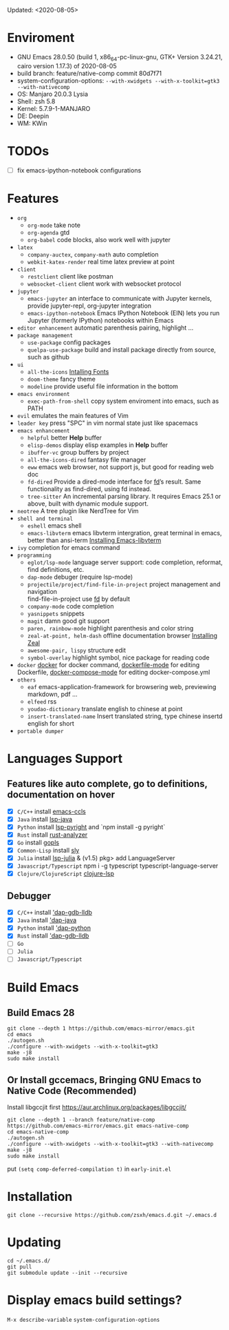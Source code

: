 #+STARTUP: showall
Updated: <2020-08-05>

* Enviroment
  - GNU Emacs 28.0.50 (build 1, x86_64-pc-linux-gnu, GTK+ Version 3.24.21, cairo version 1.17.3) of 2020-08-05
  - build branch: feature/native-comp commit 80d7f71
  - system-configuration-options: ~--with-xwidgets --with-x-toolkit=gtk3 --with-nativecomp~
  - OS: Manjaro 20.0.3 Lysia
  - Shell: zsh 5.8
  - Kernel: 5.7.9-1-MANJARO
  - DE: Deepin
  - WM: KWin

* TODOs
  - [ ] fix emacs-ipython-notebook configurations

* Features
  - =org=
    - =org-mode=
      take note
    - =org-agenda=
      gtd
    - =org-babel=
      code blocks, also work well with jupyter
  - =latex=
    - =company-auctex=, =company-math=
      auto completion
    - =webkit-katex-render=
      real time latex preview at point
  - =client=
    - =restclient=
      client like postman
    - =websocket-client=
      client work with websocket protocol
  - =jupyter=
    - =emacs-jupyter=
      an interface to communicate with Jupyter kernels, provide jupyter-repl, org-jupyter integration
    - =emacs-ipython-notebook=
      Emacs IPython Notebook (EIN) lets you run Jupyter (formerly IPython) notebooks within Emacs
  - =editor enhancement=
    automatic parenthesis pairing, highlight ...
  - =package management=
    - =use-package=
      config packages
    - =quelpa-use-package=
      build and install package directly from source, such as github
  - =ui=
    - =all-the-icons=
      [[https://github.com/domtronn/all-the-icons.el#installing-fonts][Intalling Fonts]]
    - =doom-theme=
      fancy theme
    - =modeline=
      provide useful file information in the bottom
  - =emacs environment=
    - =exec-path-from-shell=
      copy system enviroment into emacs, such as PATH
  - =evil=
      emulates the main features of Vim
  - =leader key=
      press "SPC" in vim normal state just like spacemacs
  - =emacs enhancement=
    - =helpful=
      better *Help* buffer
    - =elisp-demos=
      display elisp examples in *Help* buffer
    - =ibuffer-vc=
      group buffers by project
    - =all-the-icons-dired=
      fantasy file manager
    - =eww=
      emacs web browser, not support js, but good for reading web doc
    - =fd-dired=
      Provide a dired-mode interface for [[https://github.com/sharkdp/fd][fd]]’s result. Same functionality as find-dired, using fd instead.
    - =tree-sitter=
      An incremental parsing library. It requires Emacs 25.1 or above, built with dynamic module support.
  - =neotree=
      A tree plugin like NerdTree for Vim
  - =shell and terminal=
    - =eshell=
      emacs shell
    - =emacs-libvterm=
      emacs libvterm intergration, great terminal in emacs, better than ansi-term
      [[https://github.com/akermu/emacs-libvterm][Installing Emacs-libvterm]]
  - =ivy=
      completion for emacs command
  - =programming=
    - =eglot/lsp-mode=
      language server support: code completion, reformat, find definitions, etc.
    - =dap-mode=
      debuger (require lsp-mode)
    - =projectile/project/find-file-in-project=
      project management and navigation \\
      find-file-in-project use [[https://github.com/sharkdp/fd][fd]] by default
    - =company-mode=
      code completion
    - =yasnippets=
      snippets
    - =magit=
      damn good git support
    - =paren, rainbow-mode=
      highlight parenthesis and color string
    - =zeal-at-point, helm-dash=
      offline documentation browser
      [[https://zealdocs.org/][Installing Zeal]]
    - =awesome-pair, lispy=
      structure edit
    - =symbol-overlay=
      highlight symbol, nice package for reading code
  - =docker=
    [[https://github.com/Silex/docker.el][docker]] for docker command, [[https://github.com/spotify/dockerfile-mode][dockerfile-mode]] for editing Dockerfile, [[https://github.com/meqif/docker-compose-mode][docker-compose-mode]] for editing docker-compose.yml
  - =others=
    - =eaf=
      emacs-application-framework for browsering web, previewing markdown, pdf ...
    - =elfeed=
      rss
    - =youdao-dictionary=
      translate english to chinese at point
    - =insert-translated-name=
      Insert translated string, type chinese insertd english for short
  - =portable dumper=

* Languages Support
** Features like auto complete, go to definitions, documentation on hover
  - [X] =C/C++= install [[https://github.com/MaskRay/emacs-ccls][emacs-ccls]]
  - [X] =Java= install [[https://github.com/emacs-lsp/lsp-java][lsp-java]]
  - [X] =Python= install [[https://github.com/emacs-lsp/lsp-pyright][lsp-pyright]] and `npm install -g pyright`
  - [X] =Rust= install [[https://rust-analyzer.github.io/manual.html#building-from-source][rust-analyzer]]
  - [X] =Go= install [[https://github.com/golang/tools/blob/master/gopls/doc/user.md#installation][gopls]]
  - [X] =Common-Lisp= install [[https://github.com/joaotavora/sly][sly]]
  - [X] =Julia= install [[https://github.com/non-Jedi/lsp-julia][lsp-julia]] & (v1.5) pkg> add LanguageServer
  - [X] =Javascript/Typescript= npm i -g typescript typescript-language-server
  - [X] =Clojure/ClojureScript= [[https://github.com/snoe/clojure-lsp#installation][clojure-lsp]]
** Debugger
  - [X] =C/C++= install [[https://github.com/emacs-lsp/dap-mode#native-debug-gdblldb]['dap-gdb-lldb]]
  - [X] =Java= install [[https://github.com/emacs-lsp/dap-mode#java]['dap-java]]
  - [X] =Python= install [[https://github.com/emacs-lsp/dap-mode#python]['dap-python]]
  - [X] =Rust= install [[https://github.com/emacs-lsp/dap-mode#native-debug-gdblldb]['dap-gdb-lldb]]
  - [ ] =Go=
  - [ ] =Julia=
  - [ ] =Javascript/Typescript=

* Build Emacs

** Build Emacs 28
   #+begin_src shell
     git clone --depth 1 https://github.com/emacs-mirror/emacs.git
     cd emacs
     ./autogen.sh
     ./configure --with-xwidgets --with-x-toolkit=gtk3
     make -j8
     sudo make install
   #+end_src

** Or Install gccemacs, Bringing GNU Emacs to Native Code (Recommended)

   Install libgccjit first https://aur.archlinux.org/packages/libgccjit/

   #+begin_src shell
     git clone --depth 1 --branch feature/native-comp https://github.com/emacs-mirror/emacs.git emacs-native-comp
     cd emacs-native-comp
     ./autogen.sh
     ./configure --with-xwidgets --with-x-toolkit=gtk3 --with-nativecomp
     make -j8
     sudo make install
   #+end_src

 put ~(setq comp-deferred-compilation t)~ in =early-init.el=

* Installation
#+begin_src shell
  git clone --recursive https://github.com/zsxh/emacs.d.git ~/.emacs.d
#+end_src

* Updating
#+begin_src shell
  cd ~/.emacs.d/
  git pull
  git submodule update --init --recursive
#+end_src

* Display emacs build settings?
  =M-x describe-variable= =system-configuration-options=
